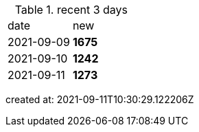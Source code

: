 
.recent 3 days
|===

|date|new


^|2021-09-09
>s|1675


^|2021-09-10
>s|1242


^|2021-09-11
>s|1273


|===

created at: 2021-09-11T10:30:29.122206Z
